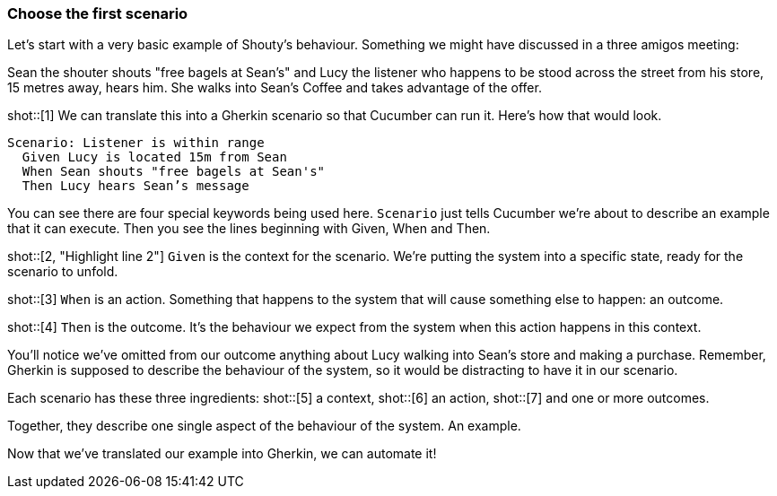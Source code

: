 === Choose the first scenario

Let’s start with a very basic example of Shouty’s behaviour. Something we might have discussed in a three amigos meeting:

Sean the shouter shouts "free bagels at Sean's" and Lucy the listener who happens to be stood across the street from his store, 15 metres away, hears him. She walks into Sean’s Coffee and takes advantage of the offer.

shot::[1]
We can translate this into a Gherkin scenario so that Cucumber can run it. Here's how that would look.

[source,gherkin]
----
Scenario: Listener is within range
  Given Lucy is located 15m from Sean
  When Sean shouts "free bagels at Sean's"
  Then Lucy hears Sean’s message
----

You can see there are four special keywords being used here. `Scenario` just tells Cucumber we’re about to describe an example that it can execute. Then you see the lines beginning with Given, When and Then.

shot::[2, "Highlight line 2"]
`Given` is the context for the scenario. We’re putting the system into a specific state, ready for the scenario to unfold.

shot::[3]
`When` is an action. Something that happens to the system that will cause something else to happen: an outcome.

shot::[4]
`Then` is the outcome. It’s the behaviour we expect from the system when this action happens in this context.

You’ll notice we’ve omitted from our outcome anything about Lucy walking into Sean’s store and making a purchase. Remember, Gherkin is supposed to describe the behaviour of the system, so it would be distracting to have it in our scenario.

Each scenario has these three ingredients:
shot::[5]
  a context,
shot::[6]
  an action,
shot::[7]
  and one or more outcomes.

Together, they describe one single aspect of the behaviour of the system. An example.

Now that we’ve translated our example into Gherkin, we can automate it!
